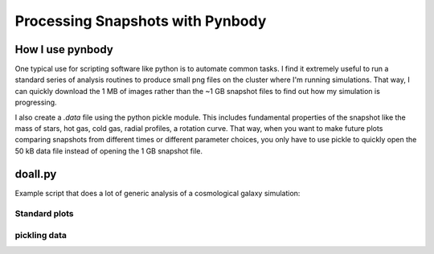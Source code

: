 .. profile tutorial


Processing Snapshots with Pynbody
=================================

How I use pynbody
-----------------
One typical use for scripting software like python is to automate common
tasks.  I find it extremely useful to run a standard series of analysis routines
to produce small png files on the cluster where I'm running simulations.
That way, I can quickly download the 1 MB of images rather than the 
~1 GB snapshot files to find out how my simulation is progressing.

I also create a `.data` file using the python pickle module.  This includes
fundamental properties of the snapshot like the mass of stars, hot gas,
cold gas, radial profiles, a rotation curve.  That way, when you want to 
make future plots comparing snapshots from different times or different
parameter choices, you only have to use pickle to quickly open the 50 kB
data file instead of opening the 1 GB snapshot file.


doall.py
--------
Example script that does a lot of generic analysis of a cosmological galaxy simulation: 

.. plot:: tutorials/example_code/doall.py
   :include-source:



Standard plots
^^^^^^^^^^^^^^



pickling data
^^^^^^^^^^^^^



